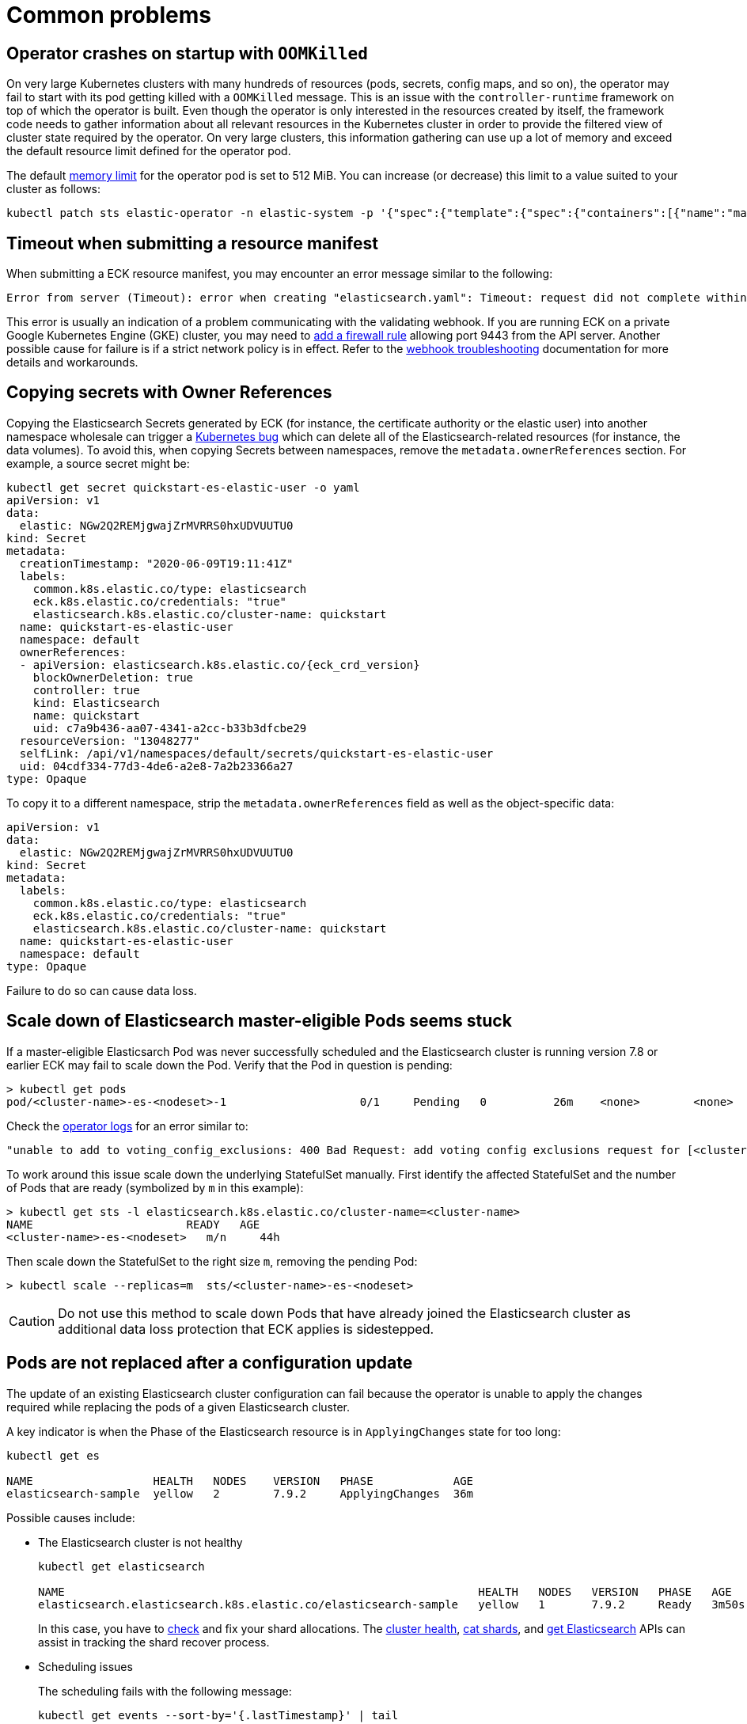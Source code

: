 :page_id: common-problems
ifdef::env-github[]
****
link:https://www.elastic.co/guide/en/cloud-on-k8s/master/k8s-{page_id}.html[View this document on the Elastic website]
****
endif::[]
[id="{p}-{page_id}"]
= Common problems

[id="{p}-{page_id}-operator-oom"]
== Operator crashes on startup with `OOMKilled`

On very large Kubernetes clusters with many hundreds of resources (pods, secrets, config maps, and so on), the operator may fail to start with its pod getting killed with a `OOMKilled` message. This is an issue with the `controller-runtime` framework on top of which the operator is built. Even though the operator is only interested in the resources created by itself, the framework code needs to gather information about all relevant resources in the Kubernetes cluster in order to provide the filtered view of cluster state required by the operator. On very large clusters, this information gathering can use up a lot of memory and exceed the default resource limit defined for the operator pod.

The default link:https://kubernetes.io/docs/concepts/configuration/manage-resources-containers/#meaning-of-memory[memory limit] for the operator pod is set to 512 MiB. You can increase (or decrease) this limit to a value suited to your cluster as follows:

[source,sh]
----
kubectl patch sts elastic-operator -n elastic-system -p '{"spec":{"template":{"spec":{"containers":[{"name":"manager", "resources":{"limits":{"memory":"768Mi"}}}]}}}}'
----


[id="{p}-{page_id}-webhook-timeout"]
== Timeout when submitting a resource manifest

When submitting a ECK resource manifest, you may encounter an error message similar to the following:

....
Error from server (Timeout): error when creating "elasticsearch.yaml": Timeout: request did not complete within requested timeout 30s
....


This error is usually an indication of a problem communicating with the validating webhook. If you are running ECK on a private Google Kubernetes Engine (GKE) cluster, you may need to link:https://cloud.google.com/kubernetes-engine/docs/how-to/private-clusters#add_firewall_rules[add a firewall rule] allowing port 9443 from the API server. Another possible cause for failure is if a strict network policy is in effect. Refer to the <<{p}-webhook-troubleshooting-timeouts,webhook troubleshooting>> documentation for  more details and workarounds.

[id="{p}-{page_id}-owner-refs"]
== Copying secrets with Owner References

Copying the Elasticsearch Secrets generated by ECK (for instance, the certificate authority or the elastic user) into another namespace wholesale can trigger a link:https://github.com/kubernetes/kubernetes/issues/65200[Kubernetes bug] which can delete all of the Elasticsearch-related resources (for instance, the data volumes). To avoid this, when copying Secrets between namespaces, remove the `metadata.ownerReferences` section. For example, a source secret might be:

[source,yaml,subs="attributes"]
----
kubectl get secret quickstart-es-elastic-user -o yaml
apiVersion: v1
data:
  elastic: NGw2Q2REMjgwajZrMVRRS0hxUDVUUTU0
kind: Secret
metadata:
  creationTimestamp: "2020-06-09T19:11:41Z"
  labels:
    common.k8s.elastic.co/type: elasticsearch
    eck.k8s.elastic.co/credentials: "true"
    elasticsearch.k8s.elastic.co/cluster-name: quickstart
  name: quickstart-es-elastic-user
  namespace: default
  ownerReferences:
  - apiVersion: elasticsearch.k8s.elastic.co/{eck_crd_version}
    blockOwnerDeletion: true
    controller: true
    kind: Elasticsearch
    name: quickstart
    uid: c7a9b436-aa07-4341-a2cc-b33b3dfcbe29
  resourceVersion: "13048277"
  selfLink: /api/v1/namespaces/default/secrets/quickstart-es-elastic-user
  uid: 04cdf334-77d3-4de6-a2e8-7a2b23366a27
type: Opaque
----

To copy it to a different namespace, strip the `metadata.ownerReferences` field as well as the object-specific data:

[source,yaml]
----
apiVersion: v1
data:
  elastic: NGw2Q2REMjgwajZrMVRRS0hxUDVUUTU0
kind: Secret
metadata:
  labels:
    common.k8s.elastic.co/type: elasticsearch
    eck.k8s.elastic.co/credentials: "true"
    elasticsearch.k8s.elastic.co/cluster-name: quickstart
  name: quickstart-es-elastic-user
  namespace: default
type: Opaque
----

Failure to do so can cause data loss.

[id="{p}-{page_id}-pod-updates"]
== Scale down of Elasticsearch master-eligible Pods seems stuck

If a master-eligible Elasticsarch Pod was never successfully scheduled and the Elasticsearch cluster is running version 7.8 or earlier ECK may fail to scale down the Pod. Verify that the Pod in question is pending:
[source,sh]
----
> kubectl get pods
pod/<cluster-name>-es-<nodeset>-1                    0/1     Pending   0          26m    <none>        <none>
----

Check the <<{p}-get-eck-logs,operator logs>> for an error similar to:
[source,sh]
----
"unable to add to voting_config_exclusions: 400 Bad Request: add voting config exclusions request for [<cluster-name>-es-<nodeset>-1] matched no master-eligible nodes",
----

To work around this issue scale down the underlying StatefulSet manually. First identify the affected StatefulSet and the number of Pods that are ready (symbolized by `m` in this example):

[source,sh]
----
> kubectl get sts -l elasticsearch.k8s.elastic.co/cluster-name=<cluster-name>
NAME                       READY   AGE
<cluster-name>-es-<nodeset>   m/n     44h
----
Then scale down the StatefulSet to the right size `m`, removing the pending Pod:
[source,sh]
----
> kubectl scale --replicas=m  sts/<cluster-name>-es-<nodeset>
----

CAUTION: Do not use this method to scale down Pods that have already joined the Elasticsearch cluster as additional data loss protection that ECK applies is sidestepped.

[id="{p}-{page_id}-pod-updates"]
== Pods are not replaced after a configuration update

The update of an existing Elasticsearch cluster configuration can fail because the operator is unable to apply the changes required while replacing the pods of a given Elasticsearch cluster.

A key indicator is when the Phase of the Elasticsearch resource is in `ApplyingChanges` state for too long:

[source,sh]
----
kubectl get es

NAME                  HEALTH   NODES    VERSION   PHASE            AGE          
elasticsearch-sample  yellow   2        7.9.2     ApplyingChanges  36m
----

Possible causes include:

* The Elasticsearch cluster is not healthy
+
[source,sh]
----
kubectl get elasticsearch

NAME                                                              HEALTH   NODES   VERSION   PHASE   AGE
elasticsearch.elasticsearch.k8s.elastic.co/elasticsearch-sample   yellow   1       7.9.2     Ready   3m50s
----
+
In this case, you have to link:{ref}/cluster-allocation-explain.html[check] and fix your shard allocations.  The link:{ref}/cluster-health.html[cluster health], link:{ref}/cat-shards.html[cat shards], and <<{p}-elasticsearch-monitor-cluster-health,get Elasticsearch>> APIs can assist in tracking the shard recover process.

* Scheduling issues
+
The scheduling fails with the following message:
+
[source,sh]
----
kubectl get events --sort-by='{.lastTimestamp}' | tail

LAST SEEN   TYPE      REASON             OBJECT                        MESSAGE
10s         Warning   FailedScheduling   pod/quickstart-es-default-2   0/3 nodes are available: 3 Insufficient memory.
----
+
As an alternative, to get more specific information about a given pod, you can use the following command: 
+
[source,sh]
----
kubectl get pod elasticsearch-sample-es-default-2  -o go-template="{{.status}}"
map[conditions:[map[lastProbeTime:<nil> lastTransitionTime:2020-12-07T09:31:06Z message:0/3 nodes are available: 3 Insufficient cpu. reason:Unschedulable status:False type:PodScheduled]] phase:Pending qosClass:Guaranteed]
----


* The operator is not able to restart some nodes
+
[source,sh]
----
kubectl -n elastic-system logs statefulset.apps/elastic-operator | tail

{"log.level":"info","@timestamp":"2020-11-19T17:34:48.769Z","log.logger":"driver","message":"Cannot restart some nodes for upgrade at this time","service.version":"1.3.0+6db1914b","service.type":"eck","ecs.version":"1.4.0","namespace":"default","es_name":"quickstart","failed_predicates":{"do_not_restart_healthy_node_if_MaxUnavailable_reached":["quickstart-es-default-1","quickstart-es-default-0"]}}
----
+
A pod is stuck in a `Pending` status:
+
[source,sh]
----
kubectl get pods

NAME                      READY   STATUS    RESTARTS   AGE
quickstart-es-default-0   1/1     Running   0          146m
quickstart-es-default-1   1/1     Running   0          146m
quickstart-es-default-2   0/1     Pending   0          134m
----
+
In this case, you have to add more K8s nodes, or free up resources.

For more information, see <<{p}-troubleshooting-methods>>.
